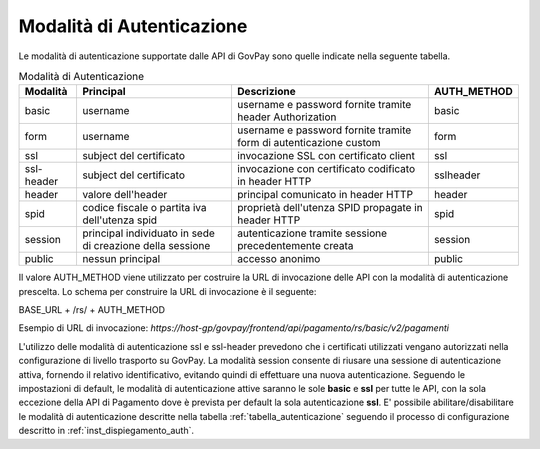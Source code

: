 .. _integrazione_autenticazione:

Modalità di Autenticazione
==========================

Le modalità di autenticazione supportate dalle API di GovPay sono quelle indicate nella seguente tabella.


.. table:: Modalità di Autenticazione
    :name: tabella_autenticazione
    :widths: auto

    ==========  ==========================================================  =================================================================   ===========
    Modalità    Principal                                                   Descrizione                                                         AUTH_METHOD
    ==========  ==========================================================  =================================================================   ===========
    basic       username                                                    username e password fornite tramite header Authorization            basic
    form        username                                                    username e password fornite tramite form di autenticazione custom   form
    ssl         subject del certificato                                     invocazione SSL con certificato client                              ssl
    ssl-header  subject del certificato                                     invocazione con certificato codificato in header HTTP               sslheader
    header      valore dell'header                                          principal comunicato in header HTTP                                 header
    spid        codice fiscale o partita iva dell'utenza spid               proprietà dell'utenza SPID propagate in header HTTP                 spid
    session     principal individuato in sede di creazione della sessione   autenticazione tramite sessione precedentemente creata              session
    public      nessun principal                                            accesso anonimo                                                     public
    ==========  ==========================================================  =================================================================   ===========

Il valore AUTH_METHOD viene utilizzato per costruire la URL di invocazione delle API con la modalità di autenticazione prescelta. Lo schema per construire la URL di invocazione è il seguente:

BASE_URL + /rs/ + AUTH_METHOD

Esempio di URL di invocazione: *https://host-gp/govpay/frontend/api/pagamento/rs/basic/v2/pagamenti*

L'utilizzo delle modalità di autenticazione ssl e ssl-header prevedono che i certificati utilizzati vengano autorizzati nella configurazione di livello trasporto su GovPay.
La modalità session consente di riusare una sessione di autenticazione attiva, fornendo il relativo identificativo, evitando quindi di effettuare una nuova autenticazione.
Seguendo le impostazioni di default, le modalità di autenticazione attive saranno le sole **basic** e **ssl** per tutte le API, con la sola eccezione della API di Pagamento dove è prevista per default la sola autenticazione **ssl**.
E' possibile abilitare/disabilitare le modalità di autenticazione descritte nella tabella :ref:`tabella_autenticazione` seguendo il processo di configurazione descritto in :ref:`inst_dispiegamento_auth`.


